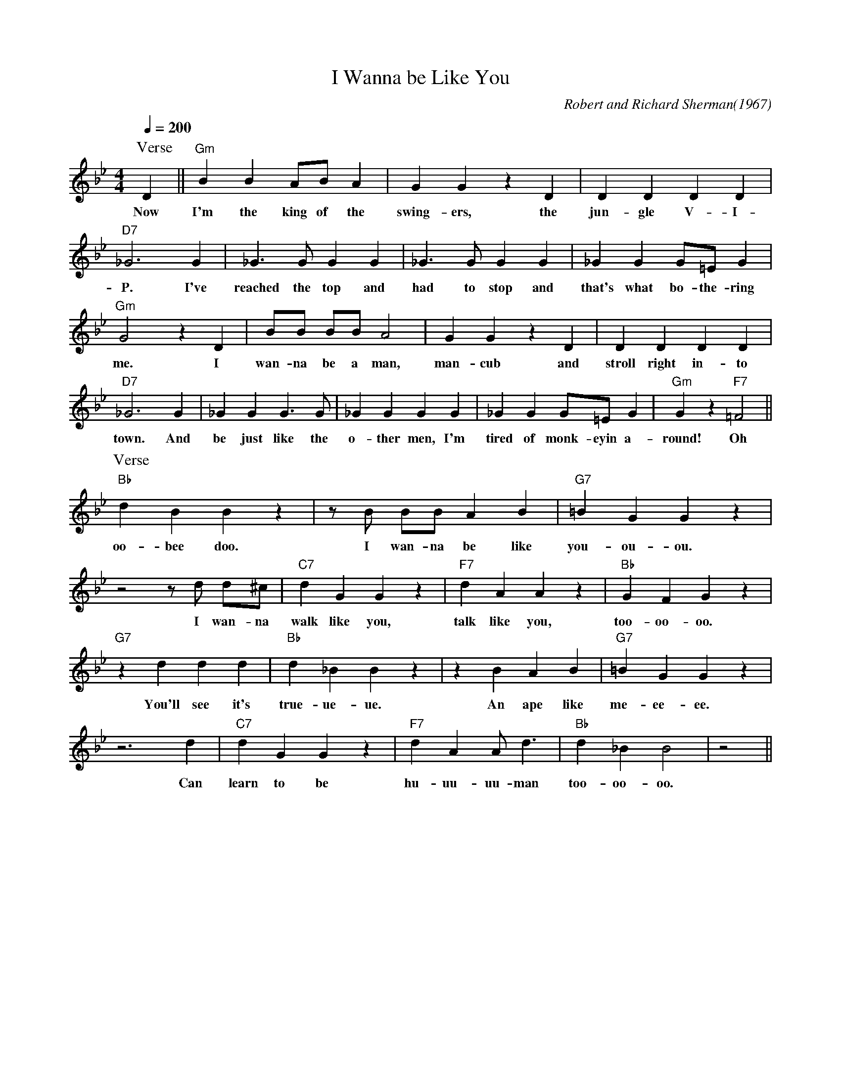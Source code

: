 X: 1
T: I Wanna be Like You
M: 4/4
L: 1/8
C: Robert and Richard Sherman(1967)
Q:1/4=200
R:Swing
F:https://www.youtube.com/watch?v=9JDzlhW3XTM
K:Bb
P:Verse
 D2|| "Gm" B2 B2 AB A2| G2 G2 z2 D2| D2 D2 D2 D2|
w: Now I'm the king of the swing-ers, the jun-gle V-I-
"D7" _G6 G2| _G3G G2 G2| _G3G G2 G2| _G2 G2 G=E G2|
w: P. I've reached the top and had to stop and that's what bo-the-ring
"Gm" G4 z2 D2| BB BB A4| G2 G2 z2 D2| D2 D2 D2 D2|
w: me. I wan-na be a man, man-cub and stroll right in-to
"D7" _G6 G2| _G2 G2 G3 G| _G2 G2 G2 G2| _G2 G2 G=E G2| "Gm" G2 z2 "F7" =F4||
w: town. And be just like the o-ther men, I'm tired of monk-eyin a-round! Oh
P:Verse
"Bb" d2 B2 B2 z2| zB BB A2 B2| "G7" =B2 G2 G2 z2|
w:oo-bee doo. I wan-na be like you-ou-ou. 
z4 zd d^c| "C7"d2 G2 G2 z2| "F7" d2 A2 A2 z2| "Bb" G2 F2 G2 z2|
w: I wan-na walk like you, talk like you, too-oo-oo.
"G7" z2 d2 d2 d2| "Bb" d2 _B2 B2 z2| z2 B2 A2 B2| "G7" =B2 G2 G2 z2|
w: You'll see it's true-ue-ue. An ape like me-ee-ee.
 z6 d2| "C7" d2 G2 G2 z2| "F7" d2 A2 A2<d2| "Bb" d2 _B2 B4 | z4||
w:Can learn to be hu-uu- uu-man too-oo-oo.
